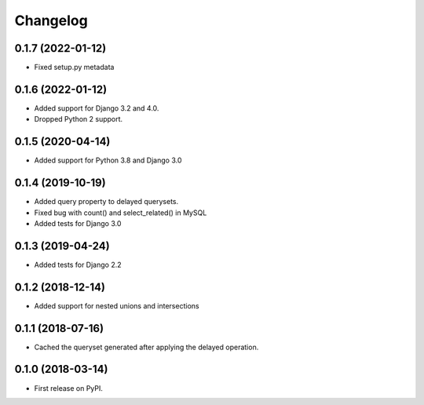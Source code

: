 Changelog
=========

0.1.7 (2022-01-12)
------------------
* Fixed setup.py metadata

0.1.6 (2022-01-12)
------------------
* Added support for Django 3.2 and 4.0.
* Dropped Python 2 support.

0.1.5 (2020-04-14)
------------------
* Added support for Python 3.8 and Django 3.0

0.1.4 (2019-10-19)
------------------
* Added query property to delayed querysets.
* Fixed bug with count() and select_related() in MySQL
* Added tests for Django 3.0

0.1.3 (2019-04-24)
------------------
* Added tests for Django 2.2

0.1.2 (2018-12-14)
------------------
* Added support for nested unions and intersections

0.1.1 (2018-07-16)
------------------

* Cached the queryset generated after applying the delayed operation.

0.1.0 (2018-03-14)
------------------

* First release on PyPI.
